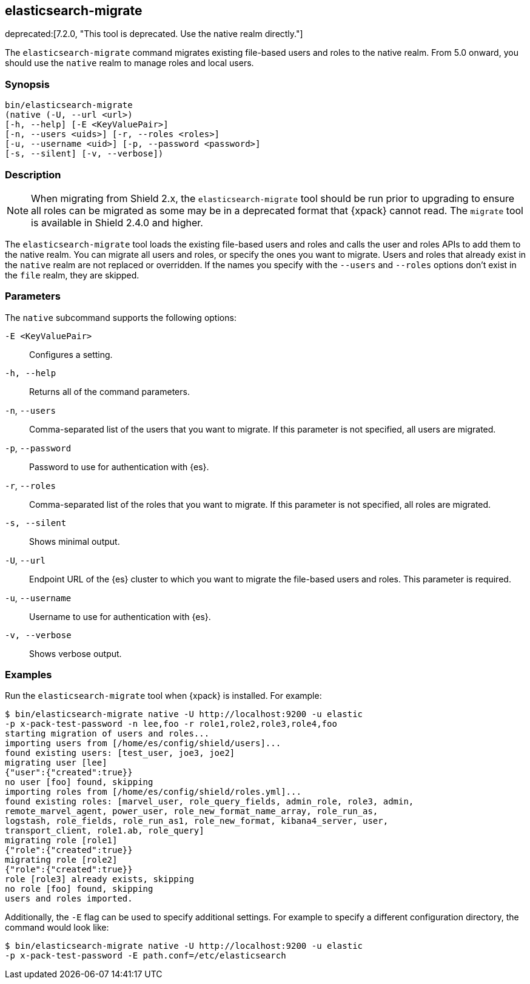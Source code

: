 [role="xpack"]
[[migrate-tool]]
== elasticsearch-migrate

deprecated:[7.2.0, "This tool is deprecated. Use the native realm directly."]

The `elasticsearch-migrate` command migrates existing file-based users and roles
to the native realm. From 5.0 onward, you should use the `native` realm to
manage roles and local users.


[discrete]
=== Synopsis

[source,shell]
--------------------------------------------------
bin/elasticsearch-migrate
(native (-U, --url <url>)
[-h, --help] [-E <KeyValuePair>]
[-n, --users <uids>] [-r, --roles <roles>]
[-u, --username <uid>] [-p, --password <password>]
[-s, --silent] [-v, --verbose])
--------------------------------------------------

[discrete]
=== Description

NOTE: When migrating from Shield 2.x, the `elasticsearch-migrate` tool should be
run prior to upgrading to ensure all roles can be migrated as some may be in a
deprecated format that {xpack} cannot read. The `migrate` tool is available in
Shield 2.4.0 and higher.

The `elasticsearch-migrate` tool loads the existing file-based users and roles
and calls the user and roles APIs to add them to the native realm. You can
migrate all users and roles, or specify the ones you want to migrate. Users and
roles that already exist in the `native` realm are not replaced or
overridden. If the names you specify with the `--users` and `--roles` options
don't exist in the `file` realm, they are skipped.

[discrete]
[[migrate-tool-options]]
=== Parameters
The `native` subcommand supports the following options:

`-E <KeyValuePair>`::
Configures a setting.

`-h, --help`::
Returns all of the command parameters.

`-n`, `--users`::
Comma-separated list of the users that you want to migrate. If this parameter is
not specified, all users are migrated.

`-p`, `--password`::
Password to use for authentication with {es}.
//TBD: What is the default if this isn't specified?

`-r`, `--roles`::
Comma-separated list of the roles that you want to migrate. If this parameter is
not specified, all roles are migrated.

`-s, --silent`:: Shows minimal output.

`-U`, `--url`::
Endpoint URL of the {es} cluster to which you want to migrate the
file-based users and roles. This parameter is required.

`-u`, `--username`::
Username to use for authentication with {es}.
//TBD: What is the default if this isn't specified?

`-v, --verbose`:: Shows verbose output.

[discrete]
=== Examples

Run the `elasticsearch-migrate` tool when {xpack} is installed. For example:

[source, sh]
----------------------------------------------------------------------
$ bin/elasticsearch-migrate native -U http://localhost:9200 -u elastic
-p x-pack-test-password -n lee,foo -r role1,role2,role3,role4,foo
starting migration of users and roles...
importing users from [/home/es/config/shield/users]...
found existing users: [test_user, joe3, joe2]
migrating user [lee]
{"user":{"created":true}}
no user [foo] found, skipping
importing roles from [/home/es/config/shield/roles.yml]...
found existing roles: [marvel_user, role_query_fields, admin_role, role3, admin,
remote_marvel_agent, power_user, role_new_format_name_array, role_run_as,
logstash, role_fields, role_run_as1, role_new_format, kibana4_server, user,
transport_client, role1.ab, role_query]
migrating role [role1]
{"role":{"created":true}}
migrating role [role2]
{"role":{"created":true}}
role [role3] already exists, skipping
no role [foo] found, skipping
users and roles imported.
----------------------------------------------------------------------

Additionally, the `-E` flag can be used to specify additional settings. For example
to specify a different configuration directory, the command would look like:

[source, sh]
----------------------------------------------------------------------
$ bin/elasticsearch-migrate native -U http://localhost:9200 -u elastic
-p x-pack-test-password -E path.conf=/etc/elasticsearch
----------------------------------------------------------------------
